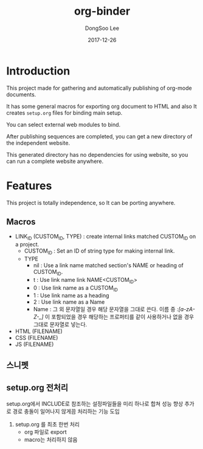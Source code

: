 #+TITLE: org-binder
#+DATE: 2017-12-26
#+AUTHOR: DongSoo Lee

* Introduction
This project made for gathering and automatically publishing of org-mode documents.

It has some general macros for exporting org document to HTML and also It creates =setup.org= files for binding main setup.

You can select external web modules to bind.

After publishing sequences are completed, you can get a new directory of the independent website.

This generated directory has no dependencies for using website, so you can run a complete website anywhere.

* Features

This project is totally independence, so It can be porting anywhere.

** Macros

- LINK_ID (CUSTOM_ID, TYPE) : create internal links matched CUSTOM_ID on a project.
  - CUSTOM_ID : Set an ID of string type for making internal link.
  - TYPE
	- nil : Use a link name matched section's NAME or heading of CUSTOM_ID.
	- t : Use link name link NAME<CUSTOM_ID>
	- 0 : Use link name as a CUSTOM_ID
	- 1 : Use link name as a heading
	- 2 : Use link name as a Name
	- Name : 그 외 문자열일 경우 해당 문자열을 그대로 쓴다. 이름 중 /:[a-zA-Z-_]/ 이 포함되었을 경우 해당하는 프로퍼티를 같이 사용하거나 없을 경우 그대로 문자열로 넣는다.
- HTML (FILENAME)
- CSS (FILENAME)
- JS (FILENAME)
** 스니펫
** setup.org 전처리
setup.org에서 INCLUDE로 참조하는 설정파일들을 미리 하나로 합쳐 성능 향상
추가로 경로 충돌이 일어나지 않게끔 처리하는 기능 도입

1. setup.org 를 최초 한번 처리
   - org 파일로 export
   - macro는 처리하지 않음
